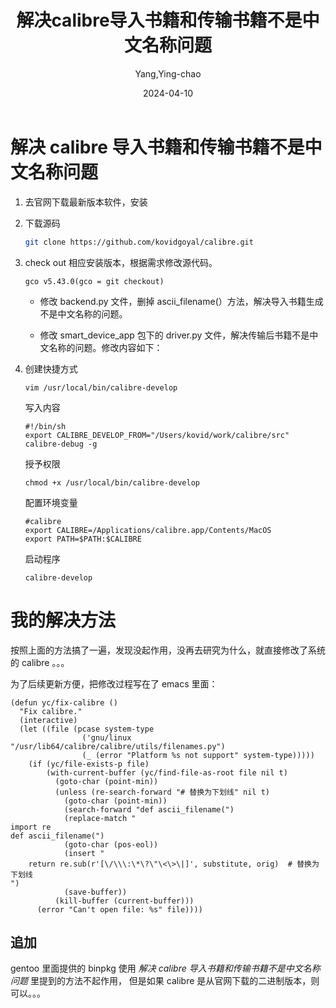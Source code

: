 :PROPERTIES:
:ID:       3fccfcea-16c7-4fed-8cec-90f5fe3dc158
:NOTER_DOCUMENT: https://mp.weixin.qq.com/s?__biz=MzA5MTgxNzM0Nw==&mid=2653286264&idx=1&sn=78ffdd914a3863f0b3927485e669bd98&chksm=8ba7db94bcd05282c10916297526edefb001f4b88ef18434c85e20d44a784893a1b91b80df37&mpshare=1&scene=1&srcid=0410rJQbgLUkbG2wSAoTpbln&sharer_shareinfo=6d065c71e8d859f972c14e5e0361382b&sharer_shareinfo_first=6d065c71e8d859f972c14e5e0361382b#rd
:NOTER_OPEN: eww
:END:
#+TITLE: 解决calibre导入书籍和传输书籍不是中文名称问题
#+AUTHOR: Yang,Ying-chao
#+DATE:   2024-04-10
#+OPTIONS:  ^:nil _:nil H:7 num:t toc:2 \n:nil ::t |:t -:t f:t *:t tex:t d:(HIDE) tags:not-in-toc
#+STARTUP:  align nodlcheck oddeven lognotestate
#+SEQ_TODO: TODO(t) INPROGRESS(i) WAITING(w@) | DONE(d) CANCELED(c@)
#+LANGUAGE: en
#+TAGS:     noexport(n)
#+EXCLUDE_TAGS: noexport
#+FILETAGS: :tag1:tag2:


* 解决 calibre 导入书籍和传输书籍不是中文名称问题

1. 去官网下载最新版本软件，安装

2. 下载源码
   #+begin_src sh
     git clone https://github.com/kovidgoyal/calibre.git
   #+end_src

3. check out 相应安装版本，根据需求修改源代码。
   #+BEGIN_SRC sh -r
     gco v5.43.0(gco = git checkout)
   #+END_SRC

   - 修改 backend.py 文件，删掉 ascii_filename(）方法，解决导入书籍生成不是中文名称的问题。

   - 修改 smart_device_app 包下的 driver.py 文件，解决传输后书籍不是中文名称的问题。修改内容如下：

   #+CAPTION:
   #+NAME: fig:640?wx_fmt=png
   #+DOWNLOADED: https://mmbiz.qpic.cn/mmbiz_png/A93O7YcxtUN0XdiaCaTOwW8mXoB7hfQyAjHaxTftwYelzk2sxsGBZR8ibkGb7VUNBTg4ofH8gCurWzQHicDZ9t12w/640?wx_fmt=png @ 2024-04-10 07:27:57
   #+attr_html: :width -1px
   #+attr_org: :width -1px
   [[file:images/解决calibre导入书籍和传输书籍不是中文名称问题/calibre-640.png]]

4. 创建快捷方式
   #+BEGIN_SRC sh -r
     vim /usr/local/bin/calibre-develop
   #+END_SRC

   写入内容
   #+BEGIN_SRC sh -r
     #!/bin/sh
     export CALIBRE_DEVELOP_FROM="/Users/kovid/work/calibre/src"
     calibre-debug -g
   #+END_SRC

   授予权限
   #+BEGIN_SRC sh -r
     chmod +x /usr/local/bin/calibre-develop
   #+END_SRC

   配置环境变量
   #+BEGIN_SRC sh -r
     #calibre
     export CALIBRE=/Applications/calibre.app/Contents/MacOS
     export PATH=$PATH:$CALIBRE
   #+END_SRC

   启动程序
   #+BEGIN_SRC sh -r
     calibre-develop
   #+END_SRC

* 我的解决方法

按照上面的方法搞了一遍，发现没起作用，没再去研究为什么，就直接修改了系统的 calibre 。。。

为了后续更新方便，把修改过程写在了 emacs 里面：

#+BEGIN_SRC emacs-lisp -r
  (defun yc/fix-calibre ()
    "Fix calibre."
    (interactive)
    (let ((file (pcase system-type
                  ('gnu/linux "/usr/lib64/calibre/calibre/utils/filenames.py")
                  (_ (error "Platform %s not support" system-type)))))
      (if (yc/file-exists-p file)
          (with-current-buffer (yc/find-file-as-root file nil t)
            (goto-char (point-min))
            (unless (re-search-forward "# 替换为下划线" nil t)
              (goto-char (point-min))
              (search-forward "def ascii_filename(")
              (replace-match "
  import re
  def ascii_filename(")
              (goto-char (pos-eol))
              (insert "
      return re.sub(r'[\/\\\:\*\?\"\<\>\|]', substitute, orig)  # 替换为下划线
  ")
              (save-buffer))
            (kill-buffer (current-buffer)))
        (error "Can't open file: %s" file))))
#+END_SRC
** 追加
gentoo 里面提供的 binpkg 使用 [[*解决 calibre 导入书籍和传输书籍不是中文名称问题][解决 calibre 导入书籍和传输书籍不是中文名称问题]] 里提到的方法不起作用，
但是如果 calibre 是从官网下载的二进制版本，则可以。。。

